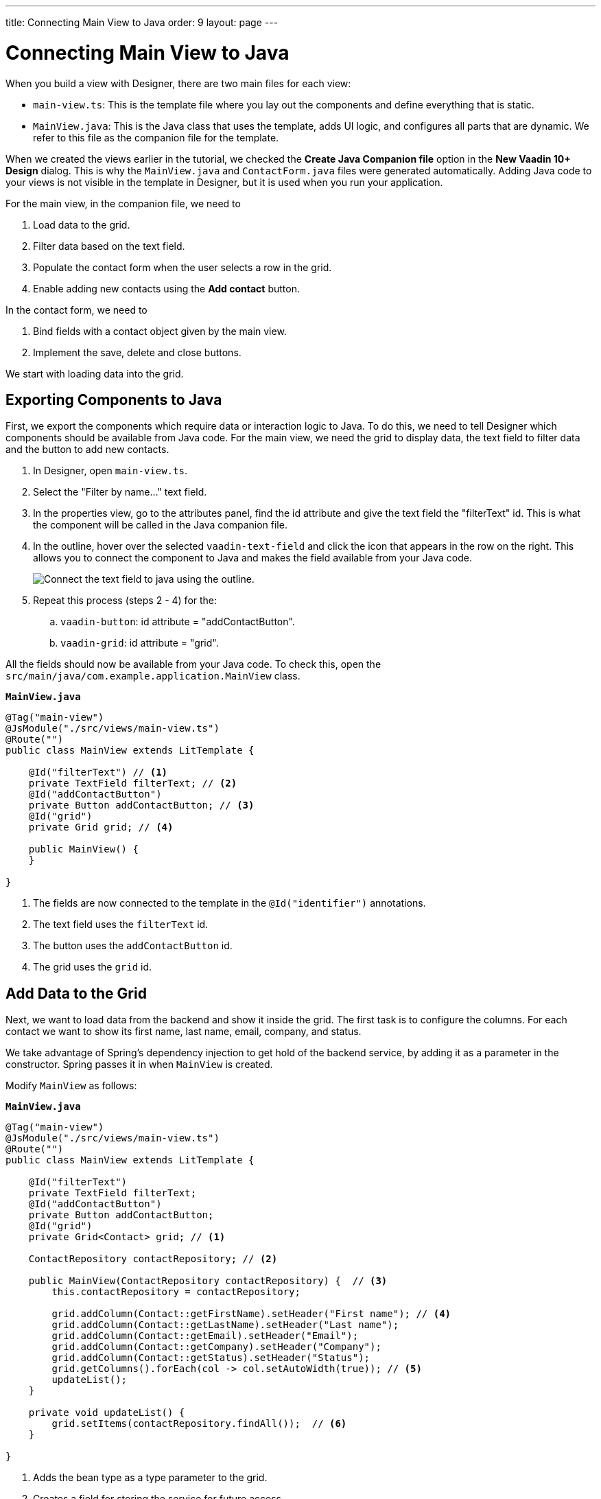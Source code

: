 ---
title: Connecting Main View to Java
order: 9
layout: page
---

[[designer.connecting.main.view]]
[#java-connect]
= Connecting Main View to Java

When you build a view with Designer, there are two main files for each view:

* `main-view.ts`: This is the template file where you lay out the components and define everything that is static.
* `MainView.java`: This is the Java class that uses the template, adds UI logic, and configures all parts that are dynamic.
We refer to this file as the companion file for the template.

When we created the views earlier in the tutorial, we checked the *Create Java Companion file* option in the *New Vaadin 10+ Design* dialog.
This is why the `MainView.java` and `ContactForm.java` files were generated automatically.
Adding Java code to your views is not visible in the template in Designer, but it is used when you run your application.

For the main view, in the companion file, we need to

. Load data to the grid.
. Filter data based on the text field.
. Populate the contact form when the user selects a row in the grid.
. Enable adding new contacts using the *Add contact* button.

In the contact form, we need to

. Bind fields with a contact object given by the main view.
. Implement the save, delete and close buttons.

We start with loading data into the grid.

[#java-export-components]
== Exporting Components to Java

First, we export the components which require data or interaction logic to Java.
To do this, we need to tell Designer which components should be available from Java code.
For the main view, we need the grid to display data, the text field to filter data and the button to add new contacts.

. In Designer, open `main-view.ts`.
. Select the "Filter by name..." text field.
. In the properties view, go to the attributes panel, find the id attribute and give the text field the "filterText" id.
This is what the component will be called in the Java companion file.
. In the outline, hover over the selected `vaadin-text-field` and click the icon that appears in the row on the right.
This allows you to connect the component to Java and makes the field available from your Java code.
+
image::images/connect-text-field-to-java.png[Connect the text field to java using the outline.]
. Repeat this process (steps 2 - 4) for the:
.. `vaadin-button`: id attribute = "addContactButton".
.. `vaadin-grid`: id attribute = "grid".

All the fields should now be available from your Java code.
To check this, open the `src/main/java/com.example.application.MainView` class.

.`*MainView.java*`
[source,java]
----
@Tag("main-view")
@JsModule("./src/views/main-view.ts")
@Route("")
public class MainView extends LitTemplate {

    @Id("filterText") // <1>
    private TextField filterText; // <2>
    @Id("addContactButton")
    private Button addContactButton; // <3>
    @Id("grid")
    private Grid grid; // <4>

    public MainView() {
    }

}
----
<1> The fields are now connected to the template in the `@Id("identifier")` annotations.
<2> The text field uses the `filterText` id.
<3> The button uses the `addContactButton` id.
<4> The grid uses the `grid` id.

[#java-data-to-grid]
== Add Data to the Grid

Next, we want to load data from the backend and show it inside the grid.
The first task is to configure the columns.
For each contact we want to show its first name, last name, email, company, and status.

We take advantage of Spring's dependency injection to get hold of the backend service, by adding it as a parameter in the constructor.
Spring passes it in when `MainView` is created.

Modify `MainView` as follows:

.`*MainView.java*`
[source,java]
----
@Tag("main-view")
@JsModule("./src/views/main-view.ts")
@Route("")
public class MainView extends LitTemplate {

    @Id("filterText")
    private TextField filterText;
    @Id("addContactButton")
    private Button addContactButton;
    @Id("grid")
    private Grid<Contact> grid; // <1>

    ContactRepository contactRepository; // <2>

    public MainView(ContactRepository contactRepository) {  // <3>
        this.contactRepository = contactRepository;

        grid.addColumn(Contact::getFirstName).setHeader("First name"); // <4>
        grid.addColumn(Contact::getLastName).setHeader("Last name");
        grid.addColumn(Contact::getEmail).setHeader("Email");
        grid.addColumn(Contact::getCompany).setHeader("Company");
        grid.addColumn(Contact::getStatus).setHeader("Status");
        grid.getColumns().forEach(col -> col.setAutoWidth(true)); // <5>
        updateList();
    }

    private void updateList() {
        grid.setItems(contactRepository.findAll());  // <6>
    }

}
----
<1> Adds the bean type as a type parameter to the grid.
<2> Creates a field for storing the service for future access.
<3> Spring passes in the service when the view is created using autowiring.
<4> Adds and configures columns in the grid.
<5> Configures column sizing: all columns are sized based on their content.
<6> Fetches items from the service and passes them to the grid.

Next, run the application, or restart if it is already running.

Refresh the `http://localhost:8080/` browser tab.
The grid now shows the contacts from the service.

image::images/app-grid-populated.png[Grid configured and populated with items from the service.]

[#java-enable-filtering]
== Enabling Filtering

We would like to filter the grid based on the first name and last name when the user types a value in the filter text field.
For this, we add a value-change listener to the filtering text field so that we pass the value to the contact service.

.`*MainView.java*`
[source,java]
----
@Tag("main-view")
@JsModule("./src/views/main-view.ts")
@Route("")
public class MainView extends LitTemplate {

    // Fields omitted
    ...

    public MainView(ContactRepository contactRepository) {
        this.contactRepository = contactRepository;

        grid.addColumn(Contact::getFirstName).setHeader("First name");
        grid.addColumn(Contact::getLastName).setHeader("Last name");
        grid.addColumn(Contact::getEmail).setHeader("Email");
        grid.addColumn(Contact::getCompany).setHeader("Company");
        grid.addColumn(Contact::getStatus).setHeader("Status");
        grid.getColumns().forEach(col -> col.setAutoWidth(true));
        updateList();

        filterText.setValueChangeMode(ValueChangeMode.LAZY); // <1>
        filterText.addValueChangeListener(e -> updateList()); // <2>
    }

    private void updateList() {
        String filterValue = filterText.getValue();
        if (filterValue == null || filterValue.isBlank()) {
            grid.setItems(contactRepository.findAll());
        } else {
            grid.setItems(contactRepository.findByFirstNameOrLastNameContainsIgnoreCase(filterValue, filterValue)); // <3>
        }
    }
}
----

<1> Puts text field value changes in lazy mode, so that the database is not queried on each keystroke.
<2> Adds a value-change listener to the text field which tells the grid to update items.
<3> If the filtering value is present, call [metodname]#findByFirstNameOrLastNameContainsIgnoreCase# to fetch the records with first or last name containing the passed string.

Run the application.
The grid is now searchable based on the name entered in the text field.

image::images/app-grid-filtered.png[Grid filtered based on text field contents.]

Proceed to the next chapter to connect your Contact Form to Java: <<designer-connecting-your-contact-form-to-java#,Connect your Contact Form>>.

